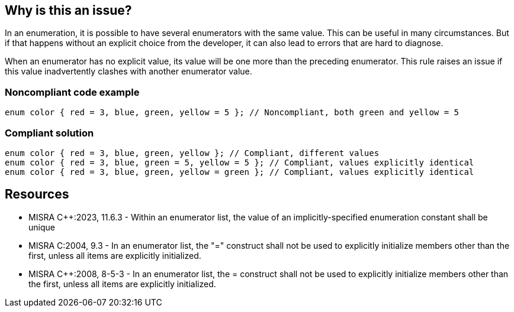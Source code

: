== Why is this an issue?

In an enumeration, it is possible to have several enumerators with the same value. This can be useful in many circumstances. But if that happens without an explicit choice from the developer, it can also lead to errors that are hard to diagnose.

When an enumerator has no explicit value, its value will be one more than the preceding enumerator. This rule raises an issue if this value inadvertently clashes with another enumerator value.


=== Noncompliant code example

[source,cpp]
----
enum color { red = 3, blue, green, yellow = 5 }; // Noncompliant, both green and yellow = 5
----


=== Compliant solution

[source,cpp]
----
enum color { red = 3, blue, green, yellow }; // Compliant, different values
enum color { red = 3, blue, green = 5, yellow = 5 }; // Compliant, values explicitly identical
enum color { red = 3, blue, green, yellow = green }; // Compliant, values explicitly identical
----


== Resources

* MISRA {cpp}:2023, 11.6.3 - Within an enumerator list, the value of an implicitly-specified 
enumeration constant shall be unique
* MISRA C:2004, 9.3 - In an enumerator list, the "=" construct shall not be used to explicitly initialize members other than the first, unless all items are explicitly initialized.
* MISRA {cpp}:2008, 8-5-3 - In an enumerator list, the = construct shall not be used to explicitly initialize members other than the first, unless all items are explicitly initialized.

